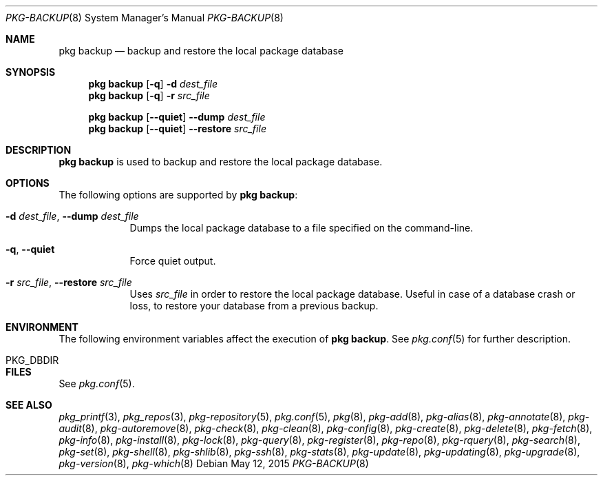 .\"
.\" FreeBSD pkg - a next generation package for the installation and maintenance
.\" of non-core utilities.
.\"
.\" Redistribution and use in source and binary forms, with or without
.\" modification, are permitted provided that the following conditions
.\" are met:
.\" 1. Redistributions of source code must retain the above copyright
.\"    notice, this list of conditions and the following disclaimer.
.\" 2. Redistributions in binary form must reproduce the above copyright
.\"    notice, this list of conditions and the following disclaimer in the
.\"    documentation and/or other materials provided with the distribution.
.\"
.\"
.\"     @(#)pkg.8
.\"
.Dd May 12, 2015
.Dt PKG-BACKUP 8
.Os
.Sh NAME
.Nm "pkg backup"
.Nd backup and restore the local package database
.Sh SYNOPSIS
.Nm
.Op Fl q
.Fl d Ar dest_file
.Nm
.Op Fl q
.Fl r Ar src_file
.Pp
.Nm
.Op Cm --quiet
.Cm --dump Ar dest_file
.Nm
.Op Cm --quiet
.Cm --restore Ar src_file
.Sh DESCRIPTION
.Nm
is used to backup and restore the local package database.
.Sh OPTIONS
The following options are supported by
.Nm :
.Bl -tag -width restore
.It Fl d Ar dest_file , Cm --dump Ar dest_file
Dumps the local package database to a file specified on the
command-line.
.It Fl q , Cm --quiet
Force quiet output.
.It Fl r Ar src_file , Cm --restore Ar src_file
Uses
.Ar src_file
in order to restore the local package database.
Useful in case of a database crash or loss, to restore your database
from a previous backup.
.El
.Sh ENVIRONMENT
The following environment variables affect the execution of
.Nm .
See
.Xr pkg.conf 5
for further description.
.Bl -tag -width ".Ev NO_DESCRIPTIONS"
.It Ev PKG_DBDIR
.El
.Sh FILES
See
.Xr pkg.conf 5 .
.Sh SEE ALSO
.Xr pkg_printf 3 ,
.Xr pkg_repos 3 ,
.Xr pkg-repository 5 ,
.Xr pkg.conf 5 ,
.Xr pkg 8 ,
.Xr pkg-add 8 ,
.Xr pkg-alias 8 ,
.Xr pkg-annotate 8 ,
.Xr pkg-audit 8 ,
.Xr pkg-autoremove 8 ,
.Xr pkg-check 8 ,
.Xr pkg-clean 8 ,
.Xr pkg-config 8 ,
.Xr pkg-create 8 ,
.Xr pkg-delete 8 ,
.Xr pkg-fetch 8 ,
.Xr pkg-info 8 ,
.Xr pkg-install 8 ,
.Xr pkg-lock 8 ,
.Xr pkg-query 8 ,
.Xr pkg-register 8 ,
.Xr pkg-repo 8 ,
.Xr pkg-rquery 8 ,
.Xr pkg-search 8 ,
.Xr pkg-set 8 ,
.Xr pkg-shell 8 ,
.Xr pkg-shlib 8 ,
.Xr pkg-ssh 8 ,
.Xr pkg-stats 8 ,
.Xr pkg-update 8 ,
.Xr pkg-updating 8 ,
.Xr pkg-upgrade 8 ,
.Xr pkg-version 8 ,
.Xr pkg-which 8
